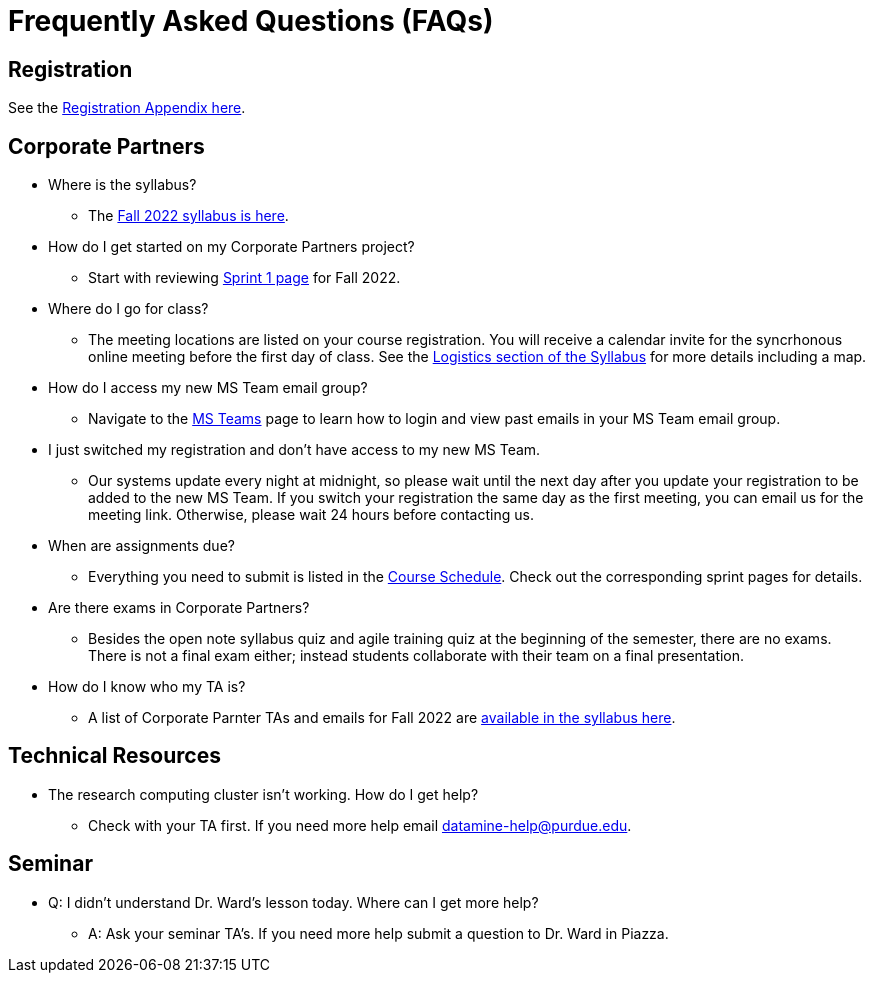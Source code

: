 = Frequently Asked Questions (FAQs)

== Registration

See the link:https://the-examples-book.com/registration/howtoregister[Registration Appendix here]. 

== Corporate Partners 

* Where is the syllabus? 

** The xref:fall2022/syllabus.adoc[Fall 2022 syllabus is here]. 

* How do I get started on my Corporate Partners project? 
** Start with reviewing xref:fall2022/sprint1.adoc[Sprint 1 page] for Fall 2022. 

* Where do I go for class?
** The meeting locations are listed on your course registration. You will receive a calendar invite for the syncrhonous online meeting before the first day of class. See the xref:fall2022/syllabus#classteam-meeting-times.adoc[Logistics section of the Syllabus] for more details including a map. 

* How do I access my new MS Team email group?
** Navigate to the xref:fall2022/ms_teams.adoc[MS Teams] page to learn how to login and view past emails in your MS Team email group.

* I just switched my registration and don't have access to my new MS Team. 
** Our systems update every night at midnight, so please wait until the next day after you update your registration to be added to the new MS Team. If you switch your registration the same day as the first meeting, you can email us for the meeting link. Otherwise, please wait 24 hours before contacting us. 

* When are assignments due?

** Everything you need to submit is listed in the xref:fall2022/schedule.adoc[Course Schedule]. Check out the corresponding sprint pages for details. 

* Are there exams in Corporate Partners?

** Besides the open note syllabus quiz and agile training quiz at the beginning of the semester, there are no exams. There is not a final exam either; instead students collaborate with their team on a final presentation.  

* How do I know who my TA is?
** A list of Corporate Parnter TAs and emails for Fall 2022 are xref:fall2022/syllabus#corporate-partner-tas.adoc[available in the syllabus here]. 




== Technical Resources 

* The research computing cluster isn't working. How do I get help?
** Check with your TA first. If you need more help email datamine-help@purdue.edu. 

== Seminar

* Q: I didn't understand Dr. Ward's lesson today. Where can I get more help?
** A: Ask your seminar TA's. If you need more help submit a question to Dr. Ward in Piazza. 



